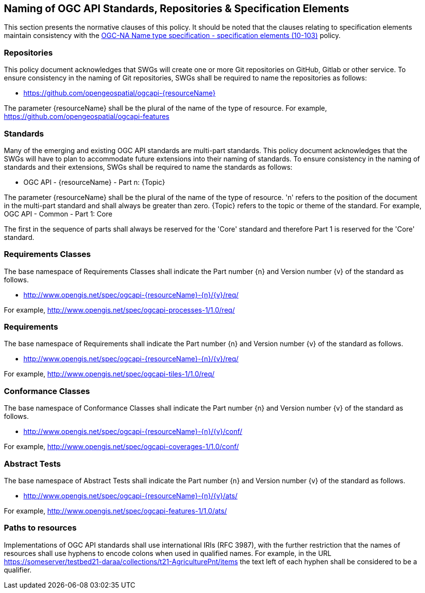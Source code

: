 == Naming of OGC API Standards, Repositories & Specification Elements

This section presents the normative clauses of this policy. It should be noted that the clauses relating to specification elements maintain consistency with the http://portal.opengeospatial.org/files/?artifact_id=39194[OGC-NA Name type specification - specification elements (10-103)] policy.

=== Repositories

This policy document acknowledges that SWGs will create one or more Git repositories on GitHub, Gitlab or other service. To ensure consistency in the naming of Git repositories, SWGs shall be required to name the repositories as follows:

* https://github.com/opengeospatial/ogcapi-{resourceName}

The parameter {resourceName} shall be the plural of the name of the type of resource. For example, https://github.com/opengeospatial/ogcapi-features

=== Standards

Many of the emerging and existing OGC API standards are multi-part standards. This policy document acknowledges that the SWGs will have to plan to accommodate future extensions into their naming of standards. To ensure consistency in the naming of standards and their extensions, SWGs shall be required to name the standards as follows:

* OGC API - {resourceName} - Part n: {Topic}

The parameter {resourceName} shall be the plural of the name of the type of resource. 'n' refers to the position of the document in the multi-part standard and shall always be greater than zero. {Topic} refers to the topic or theme of the standard. For example, OGC API - Common - Part 1: Core

The first in the sequence of parts shall always be reserved for the 'Core' standard and therefore Part 1 is reserved for the 'Core' standard.


=== Requirements Classes

The base namespace of Requirements Classes shall indicate the Part number {n} and Version number {v} of the standard as follows.

* http://www.opengis.net/spec/ogcapi-{resourceName}-{n}/{v}/req/

For example, http://www.opengis.net/spec/ogcapi-processes-1/1.0/req/


=== Requirements

The base namespace of Requirements shall indicate the Part number {n} and Version number {v} of the standard as follows.

* http://www.opengis.net/spec/ogcapi-{resourceName}-{n}/{v}/req/

For example, http://www.opengis.net/spec/ogcapi-tiles-1/1.0/req/


=== Conformance Classes

The base namespace of Conformance Classes shall indicate the Part number {n} and Version number {v} of the standard as follows.

* http://www.opengis.net/spec/ogcapi-{resourceName}-{n}/{v}/conf/

For example, http://www.opengis.net/spec/ogcapi-coverages-1/1.0/conf/

=== Abstract Tests

The base namespace of Abstract Tests shall indicate the Part number {n} and Version number {v} of the standard as follows.

* http://www.opengis.net/spec/ogcapi-{resourceName}-{n}/{v}/ats/

For example, http://www.opengis.net/spec/ogcapi-features-1/1.0/ats/


=== Paths to resources

Implementations of OGC API standards shall use international IRIs (RFC 3987), with the further restriction that the names of resources shall use hyphens to encode colons when used in qualified names. For example, in the URL https://someserver/testbed21-daraa/collections/t21-AgriculturePnt/items the text left of each hyphen shall be considered to be a qualifier.
